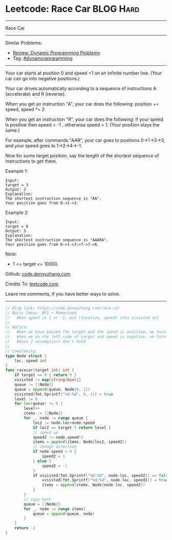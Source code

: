 * Leetcode: Race Car                                              :BLOG:Hard:
#+STARTUP: showeverything
#+OPTIONS: toc:nil \n:t ^:nil creator:nil d:nil
:PROPERTIES:
:type:     dynamicprogramming, inspiring, redo
:END:
---------------------------------------------------------------------
Race Car
---------------------------------------------------------------------
Similar Problems:
- [[https://code.dennyzhang.com/review-dynamicprogramming][Review: Dynamic Programming Problems]]
- Tag: [[https://code.dennyzhang.com/tag/dynamicprogramming][#dynamicprogramming]]
---------------------------------------------------------------------
Your car starts at position 0 and speed +1 on an infinite number line.  (Your car can go into negative positions.)

Your car drives automatically according to a sequence of instructions A (accelerate) and R (reverse).

When you get an instruction "A", your car does the following: position += speed, speed *= 2.

When you get an instruction "R", your car does the following: if your speed is positive then speed = -1 , otherwise speed = 1.  (Your position stays the same.)

For example, after commands "AAR", your car goes to positions 0->1->3->3, and your speed goes to 1->2->4->-1.

Now for some target position, say the length of the shortest sequence of instructions to get there.

Example 1:
#+BEGIN_EXAMPLE
Input: 
target = 3
Output: 2
Explanation: 
The shortest instruction sequence is "AA".
Your position goes from 0->1->3.
#+END_EXAMPLE

Example 2:
#+BEGIN_EXAMPLE
Input: 
target = 6
Output: 5
Explanation: 
The shortest instruction sequence is "AAARA".
Your position goes from 0->1->3->7->7->6.
#+END_EXAMPLE

Note:

- 1 <= target <= 10000.

Github: [[https://github.com/dennyzhang/code.dennyzhang.com/tree/master/problems/race-car][code.dennyzhang.com]]

Credits To: [[https://leetcode.com/problems/race-car/description/][leetcode.com]]

Leave me comments, if you have better ways to solve.
---------------------------------------------------------------------
#+BEGIN_SRC go
// Blog link: https://code.dennyzhang.com/race-car
// Basic Ideas: BFS + Memorized
//   When speed is 1 or -1, put (location, speed) into visisted set
//
// Notice:
//   When we have passed the target and the speed is positive, we turn back
//   When we on the left side of target and speed is negative, we turn back
//   Above 2 assumptions don't hold
//
// Complexity:
type Node struct {
    loc, speed int
}
func racecar(target int) int {
    if target == 0 { return 0 }
    visisted := map[string]bool{}
    queue := []Node{}
    queue = append(queue, Node{0, 1})
    visisted[fmt.Sprintf("%d:%d", 0, 1)] = true
    level := 0
    for len(queue) != 0 {
        level++
        items := []Node{}
        for _, node := range queue {
            loc2 := node.loc+node.speed
            if loc2 == target { return level }
            // speed up
            speed2 := node.speed*2
            items = append(items, Node{loc2, speed2})
            // change direction
            if node.speed < 0 {
                speed2 = 1
            } else {
                speed2 = -1
            }
            if visisted[fmt.Sprintf("%d:%d", node.loc, speed2)] == false {
                visisted[fmt.Sprintf("%d:%d", node.loc, speed2)] = true
                items = append(items, Node{node.loc, speed2})
            }
        }
        // copy back
        queue = []Node{}
        for _, node := range items{
            queue = append(queue, node)
        }
    }
    return -1
}
#+END_SRC

#+BEGIN_HTML
<div style="overflow: hidden;">
<div style="float: left; padding: 5px"> <a href="https://www.linkedin.com/in/dennyzhang001"><img src="https://www.dennyzhang.com/wp-content/uploads/sns/linkedin.png" alt="linkedin" /></a></div>
<div style="float: left; padding: 5px"><a href="https://github.com/dennyzhang"><img src="https://www.dennyzhang.com/wp-content/uploads/sns/github.png" alt="github" /></a></div>
<div style="float: left; padding: 5px"><a href="https://www.dennyzhang.com/slack" target="_blank" rel="nofollow"><img src="https://slack.dennyzhang.com/badge.svg" alt="slack"/></a></div>
</div>
#+END_HTML
